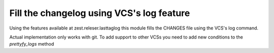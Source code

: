 ==========================================
Fill the changelog using VCS's log feature
==========================================


Using the features available at zest.releser.lasttaglog this module
fills the CHANGES file using the VCS's log command.

Actual implementation only works with git. To add support to other VCSs you need to add new conditions to the `prettyfy_logs` method


